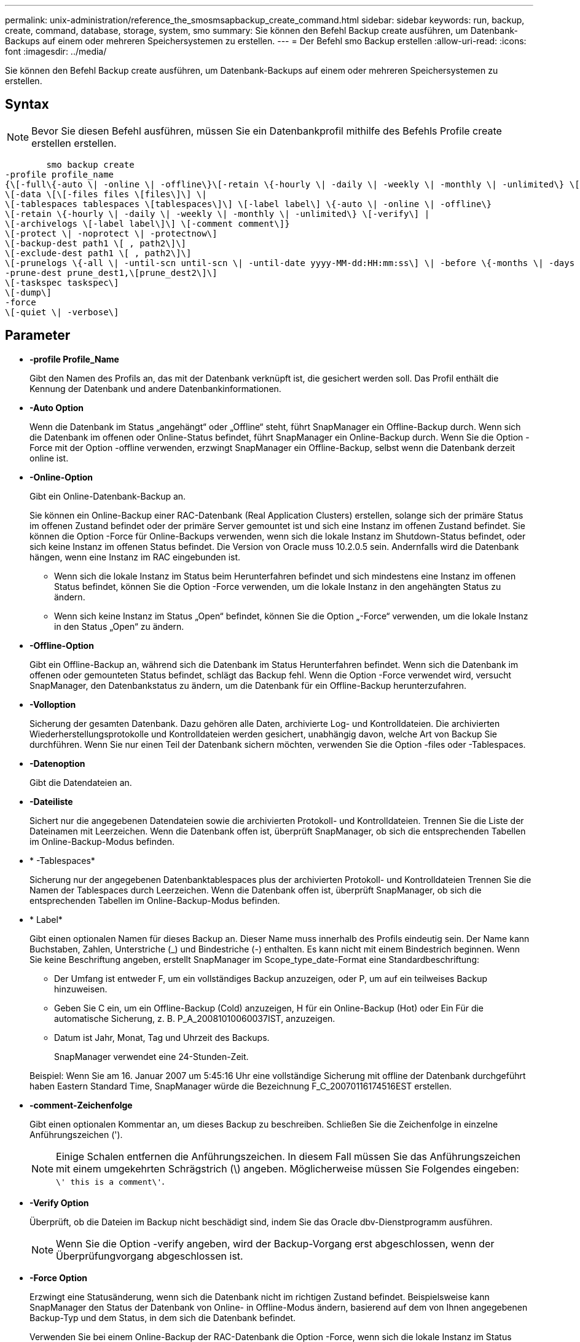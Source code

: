 ---
permalink: unix-administration/reference_the_smosmsapbackup_create_command.html 
sidebar: sidebar 
keywords: run, backup, create, command, database, storage, system, smo 
summary: Sie können den Befehl Backup create ausführen, um Datenbank-Backups auf einem oder mehreren Speichersystemen zu erstellen. 
---
= Der Befehl smo Backup erstellen
:allow-uri-read: 
:icons: font
:imagesdir: ../media/


[role="lead"]
Sie können den Befehl Backup create ausführen, um Datenbank-Backups auf einem oder mehreren Speichersystemen zu erstellen.



== Syntax


NOTE: Bevor Sie diesen Befehl ausführen, müssen Sie ein Datenbankprofil mithilfe des Befehls Profile create erstellen erstellen.

[listing]
----

        smo backup create
-profile profile_name
{\[-full\{-auto \| -online \| -offline\}\[-retain \{-hourly \| -daily \| -weekly \| -monthly \| -unlimited\} \[-verify\]  |
\[-data \[\[-files files \[files\]\] \|
\[-tablespaces tablespaces \[tablespaces\]\] \[-label label\] \{-auto \| -online \| -offline\}
\[-retain \{-hourly \| -daily \| -weekly \| -monthly \| -unlimited\} \[-verify\] |
\[-archivelogs \[-label label\]\] \[-comment comment\]}
\[-protect \| -noprotect \| -protectnow\]
\[-backup-dest path1 \[ , path2\]\]
\[-exclude-dest path1 \[ , path2\]\]
\[-prunelogs \{-all \| -until-scn until-scn \| -until-date yyyy-MM-dd:HH:mm:ss\] \| -before \{-months \| -days \| -weeks \| -hours}}
-prune-dest prune_dest1,\[prune_dest2\]\]
\[-taskspec taskspec\]
\[-dump\]
-force
\[-quiet \| -verbose\]
----


== Parameter

* *-profile Profile_Name*
+
Gibt den Namen des Profils an, das mit der Datenbank verknüpft ist, die gesichert werden soll. Das Profil enthält die Kennung der Datenbank und andere Datenbankinformationen.

* *-Auto Option*
+
Wenn die Datenbank im Status „angehängt“ oder „Offline“ steht, führt SnapManager ein Offline-Backup durch. Wenn sich die Datenbank im offenen oder Online-Status befindet, führt SnapManager ein Online-Backup durch. Wenn Sie die Option -Force mit der Option -offline verwenden, erzwingt SnapManager ein Offline-Backup, selbst wenn die Datenbank derzeit online ist.

* *-Online-Option*
+
Gibt ein Online-Datenbank-Backup an.

+
Sie können ein Online-Backup einer RAC-Datenbank (Real Application Clusters) erstellen, solange sich der primäre Status im offenen Zustand befindet oder der primäre Server gemountet ist und sich eine Instanz im offenen Zustand befindet. Sie können die Option -Force für Online-Backups verwenden, wenn sich die lokale Instanz im Shutdown-Status befindet, oder sich keine Instanz im offenen Status befindet. Die Version von Oracle muss 10.2.0.5 sein. Andernfalls wird die Datenbank hängen, wenn eine Instanz im RAC eingebunden ist.

+
** Wenn sich die lokale Instanz im Status beim Herunterfahren befindet und sich mindestens eine Instanz im offenen Status befindet, können Sie die Option -Force verwenden, um die lokale Instanz in den angehängten Status zu ändern.
** Wenn sich keine Instanz im Status „Open“ befindet, können Sie die Option „-Force“ verwenden, um die lokale Instanz in den Status „Open“ zu ändern.


* *-Offline-Option*
+
Gibt ein Offline-Backup an, während sich die Datenbank im Status Herunterfahren befindet. Wenn sich die Datenbank im offenen oder gemounteten Status befindet, schlägt das Backup fehl. Wenn die Option -Force verwendet wird, versucht SnapManager, den Datenbankstatus zu ändern, um die Datenbank für ein Offline-Backup herunterzufahren.

* *-Volloption*
+
Sicherung der gesamten Datenbank. Dazu gehören alle Daten, archivierte Log- und Kontrolldateien. Die archivierten Wiederherstellungsprotokolle und Kontrolldateien werden gesichert, unabhängig davon, welche Art von Backup Sie durchführen. Wenn Sie nur einen Teil der Datenbank sichern möchten, verwenden Sie die Option -files oder -Tablespaces.

* *-Datenoption*
+
Gibt die Datendateien an.

* *-Dateiliste*
+
Sichert nur die angegebenen Datendateien sowie die archivierten Protokoll- und Kontrolldateien. Trennen Sie die Liste der Dateinamen mit Leerzeichen. Wenn die Datenbank offen ist, überprüft SnapManager, ob sich die entsprechenden Tabellen im Online-Backup-Modus befinden.

* * -Tablespaces*
+
Sicherung nur der angegebenen Datenbanktablespaces plus der archivierten Protokoll- und Kontrolldateien Trennen Sie die Namen der Tablespaces durch Leerzeichen. Wenn die Datenbank offen ist, überprüft SnapManager, ob sich die entsprechenden Tabellen im Online-Backup-Modus befinden.

* * Label*
+
Gibt einen optionalen Namen für dieses Backup an. Dieser Name muss innerhalb des Profils eindeutig sein. Der Name kann Buchstaben, Zahlen, Unterstriche (_) und Bindestriche (-) enthalten. Es kann nicht mit einem Bindestrich beginnen. Wenn Sie keine Beschriftung angeben, erstellt SnapManager im Scope_type_date-Format eine Standardbeschriftung:

+
** Der Umfang ist entweder F, um ein vollständiges Backup anzuzeigen, oder P, um auf ein teilweises Backup hinzuweisen.
** Geben Sie C ein, um ein Offline-Backup (Cold) anzuzeigen, H für ein Online-Backup (Hot) oder Ein Für die automatische Sicherung, z. B. P_A_20081010060037IST, anzuzeigen.
** Datum ist Jahr, Monat, Tag und Uhrzeit des Backups.
+
SnapManager verwendet eine 24-Stunden-Zeit.



+
Beispiel: Wenn Sie am 16. Januar 2007 um 5:45:16 Uhr eine vollständige Sicherung mit offline der Datenbank durchgeführt haben Eastern Standard Time, SnapManager würde die Bezeichnung F_C_20070116174516EST erstellen.

* *-comment-Zeichenfolge*
+
Gibt einen optionalen Kommentar an, um dieses Backup zu beschreiben. Schließen Sie die Zeichenfolge in einzelne Anführungszeichen (').

+

NOTE: Einige Schalen entfernen die Anführungszeichen. In diesem Fall müssen Sie das Anführungszeichen mit einem umgekehrten Schrägstrich (\) angeben. Möglicherweise müssen Sie Folgendes eingeben: `\' this is a comment\'`.

* *-Verify Option*
+
Überprüft, ob die Dateien im Backup nicht beschädigt sind, indem Sie das Oracle dbv-Dienstprogramm ausführen.

+

NOTE: Wenn Sie die Option -verify angeben, wird der Backup-Vorgang erst abgeschlossen, wenn der Überprüfungvorgang abgeschlossen ist.

* *-Force Option*
+
Erzwingt eine Statusänderung, wenn sich die Datenbank nicht im richtigen Zustand befindet. Beispielsweise kann SnapManager den Status der Datenbank von Online- in Offline-Modus ändern, basierend auf dem von Ihnen angegebenen Backup-Typ und dem Status, in dem sich die Datenbank befindet.

+
Verwenden Sie bei einem Online-Backup der RAC-Datenbank die Option -Force, wenn sich die lokale Instanz im Status Herunterfahren befindet, oder sich keine Instanz im offenen Status befindet.

+

NOTE: Die Version von Oracle muss 10.2.0.5 sein. Andernfalls wird die Datenbank hängen, wenn eine Instanz im RAC eingebunden ist.

+
** Wenn sich die lokale Instanz im Status beim Herunterfahren befindet und sich mindestens eine Instanz im offenen Status befindet, wird die lokale Instanz mit der Option -Force in den angehängten Status geändert.
** Wenn sich keine Instanz im Status Open befindet, wird die lokale Instanz mithilfe der Option -Force in den Status Open geändert.


* *-ruhig*
+
Zeigt nur Fehlermeldungen in der Konsole an. Standardmäßig werden Fehler- und Warnmeldungen angezeigt.

* *-verbose*
+
Zeigt Fehler-, Warn- und Informationsmeldungen in der Konsole an.

* * -Schutz *
+
Gibt an, ob das Backup auf sekundärem Storage gesichert werden soll. Die Option -noprotect gibt an, dass das Backup nicht auf einem sekundären Speicher geschützt werden soll. Nur vollständige Backups sind gesichert. Wenn keine Option angegeben wird, schützt SnapManager das Backup standardmäßig, wenn es sich bei dem Backup um ein vollständiges Backup handelt, und das Profil eine Schutzrichtlinie angibt. Die Option -protectnow gilt nur für Data ONTAP im 7-Mode. Die Option gibt an, dass das Backup sofort auf dem sekundären Storage geschützt ist.

* *-halten Sie { - stündlich - jeden Tag -- monatlich - unbegrenzt}*
+
Gibt an, ob das Backup stündlich, täglich, wöchentlich, monatlich oder unbegrenzt aufbewahrt werden soll. Wenn die Option -Retention nicht angegeben ist, orientiert sich die Retention class standardmäßig an der Option -hourly. Mit der Option -unlimited können Sie Backups für immer aufbewahren. Die Option -unlimited macht das Backup nicht zur Löschung durch die Aufbewahrungsrichtlinie.

* *-Archivprotokolle-Option*
+
Erstellt Backup für Archivprotokolle

* *-Backup-dest path1, [, [path2]]*
+
Gibt die Ziele für das Archivprotokoll an, die für die Sicherung des Archivprotokolls gesichert werden sollen.

* *-exclude-dest path1, [, [path2]]*
+
Gibt die Ziele für das Archivprotokoll an, die vom Backup ausgeschlossen werden sollen.

* *-prunelogs {-all} -bis-scnbis-scn - bis-dateyyyyy-MM-dd:HH:mm:ss - vor {-Monaten
+
Löscht die Archivprotokolldateien aus den Zielen des Archivprotokolls basierend auf den bei der Erstellung eines Backups bereitgestellten Optionen. Die Option -all löscht alle Archivprotokolldateien aus den Archivprotokollzielen. Mit der Option -bis-scn werden die Archivprotokolldateien bis zu einer angegebenen Systemänderungsnummer (SCN) gelöscht. Mit der Option -bis-date werden die Archivprotokolldateien bis zum angegebenen Zeitraum gelöscht. Die Option -before löscht die Archivprotokolldateien vor dem angegebenen Zeitraum (Tage, Monate, Wochen, Stunden).

* *-prune-dest prune_dest1,prune_dest2*
+
Löscht die Archivprotokolldateien aus den Archivprotokollzielen, während die Sicherung erstellt wird.

* *-taskSpec taskSpec*
+
Gibt die XML-Datei für die Aufgabenspezifikation an, die für die Vorverarbeitung oder Nachverarbeitung des Backup-Vorgangs verwendet werden kann. Der vollständige Pfad der XML-Datei sollte zur Verfügung gestellt werden, während die Option -taskSpec angegeben wird.

* *-dump-Option*
+
Sammelt die Speicherauszugsdateien nach einem erfolgreichen oder fehlgeschlagenen Datenbanksicherungvorgang.





== Beispielbefehl

Mit dem folgenden Befehl wird ein vollständiges Online Backup erstellt, ein Backup auf dem Sekundärspeicher erstellt und die Aufbewahrungsrichtlinie auf einen täglichen Routineaufgaben setzt:

[listing]
----
smo backup create -profile SALES1 -full -online
-label full_backup_sales_May -profile SALESDB -force -retain -daily
Operation Id [8abc01ec0e79356d010e793581f70001] succeeded.
----
*Verwandte Informationen*

xref:task_creating_database_backups.adoc[Datenbank-Backups werden erstellt]

xref:reference_the_smosmsapprofile_create_command.adoc[Der Befehl smo profile create]

xref:concept_restoring_protected_backups_from_secondary_storage.adoc[Wiederherstellen geschützter Backups aus dem sekundären Speicher]
